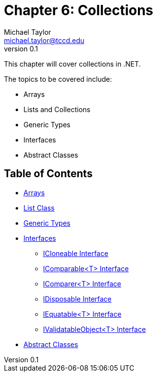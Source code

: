 = Chapter 6: Collections
Michael Taylor <michael.taylor@tccd.edu>
v0.1

This chapter will cover collections in .NET.

The topics to be covered include:

* Arrays
* Lists and Collections
* Generic Types
* Interfaces
* Abstract Classes

== Table of Contents

* link:arrays.adoc[Arrays]
* link:list.adoc[List Class]
* link:generic-types.adoc[Generic Types]
* link:interfaces.adoc[Interfaces]
** link:interface-icloneable.adoc[ICloneable Interface]
** link:interface-icomparable.adoc[IComparable<T> Interface]
** link:interface-icomparer.adoc[IComparer<T> Interface]
** link:interface-idisposable.adoc[IDisposable Interface]
** link:interface-iequatable.adoc[IEquatable<T> Interface]
** link:interface-ivalidatableobject.adoc[IValidatableObject<T> Interface]
* link:abstract-classes.adoc[Abstract Classes]